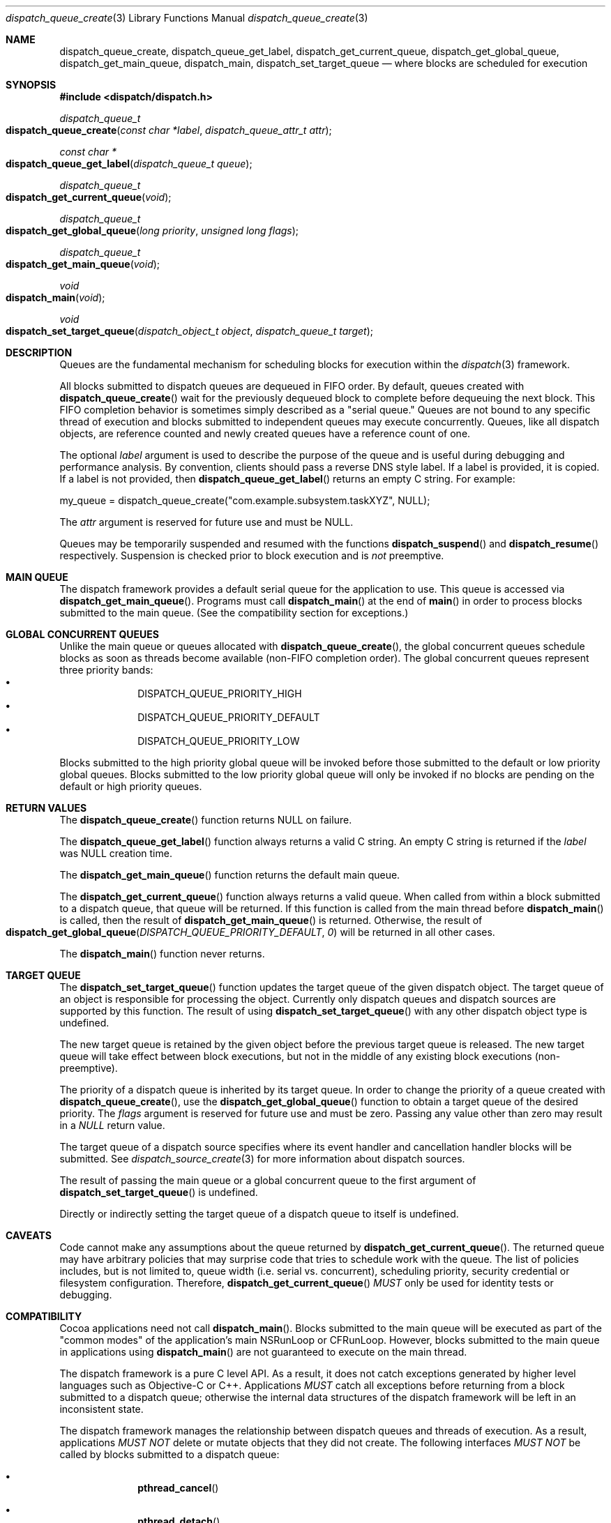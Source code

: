 .\" Copyright (c) 2008-2009 Apple Inc. All rights reserved.
.Dd May 1, 2008
.Dt dispatch_queue_create 3
.Os Darwin
.Sh NAME
.Nm dispatch_queue_create ,
.Nm dispatch_queue_get_label ,
.Nm dispatch_get_current_queue ,
.Nm dispatch_get_global_queue ,
.Nm dispatch_get_main_queue ,
.Nm dispatch_main ,
.Nm dispatch_set_target_queue
.Nd where blocks are scheduled for execution
.Sh SYNOPSIS
.Fd #include <dispatch/dispatch.h>
.Ft dispatch_queue_t
.Fo dispatch_queue_create
.Fa "const char *label" "dispatch_queue_attr_t attr"
.Fc
.Ft "const char *"
.Fo dispatch_queue_get_label
.Fa "dispatch_queue_t queue"
.Fc
.Ft dispatch_queue_t
.Fo dispatch_get_current_queue
.Fa void
.Fc
.Ft dispatch_queue_t
.Fo dispatch_get_global_queue
.Fa "long priority"
.Fa "unsigned long flags"
.Fc
.Ft dispatch_queue_t
.Fo dispatch_get_main_queue
.Fa void
.Fc
.Ft void
.Fo dispatch_main
.Fa void
.Fc
.Ft void
.Fo dispatch_set_target_queue
.Fa "dispatch_object_t object"
.Fa "dispatch_queue_t target"
.Fc
.Sh DESCRIPTION
Queues are the fundamental mechanism for scheduling blocks for execution within
the
.Xr dispatch 3
framework.
.Pp
All blocks submitted to dispatch queues are dequeued in FIFO order.
By default, queues created with
.Fn dispatch_queue_create
wait for the previously dequeued block to complete before dequeuing the next
block. This FIFO completion behavior is sometimes simply described as a "serial queue."
Queues are not bound to any specific thread of execution and blocks submitted
to independent queues may execute concurrently.
Queues, like all dispatch objects, are reference counted and newly created
queues have a reference count of one.
.Pp
The optional
.Fa label
argument is used to describe the purpose of the queue and is useful during
debugging and performance analysis. By convention, clients should pass a
reverse DNS style label.
If a label is provided, it is copied. If a label is not provided, then
.Fn dispatch_queue_get_label
returns an empty C string.
For example:
.Pp
.Bd -literal
my_queue = dispatch_queue_create("com.example.subsystem.taskXYZ", NULL);
.Ed
.Pp
The
.Fa attr
argument is reserved for future use and must be NULL.
.Pp
Queues may be temporarily suspended and resumed with the functions
.Fn dispatch_suspend
and
.Fn dispatch_resume 
respectively. Suspension is checked prior to block execution and is
.Em not
preemptive.
.Sh MAIN QUEUE
The dispatch framework provides a default serial queue for the application to use.
This queue is accessed via
.Fn dispatch_get_main_queue .
Programs must call
.Fn dispatch_main
at the end of
.Fn main
in order to process blocks submitted to the main queue. (See the compatibility
section for exceptions.)
.Sh GLOBAL CONCURRENT QUEUES
Unlike the main queue or queues allocated with
.Fn dispatch_queue_create ,
the global concurrent queues schedule blocks as soon as threads become
available (non-FIFO completion order). The global concurrent queues represent
three priority bands:
.Bl -bullet -compact -offset indent
.It
DISPATCH_QUEUE_PRIORITY_HIGH
.It
DISPATCH_QUEUE_PRIORITY_DEFAULT
.It
DISPATCH_QUEUE_PRIORITY_LOW
.El
.Pp
Blocks submitted to the high priority global queue will be invoked before those
submitted to the default or low priority global queues. Blocks submitted to the
low priority global queue will only be invoked if no blocks are pending on the
default or high priority queues.
.Pp
.Sh RETURN VALUES
The
.Fn dispatch_queue_create
function returns NULL on failure.
.Pp
The
.Fn dispatch_queue_get_label
function always returns a valid C string. An empty C string is returned if the
.Fa label
was NULL creation time.
.Pp
The
.Fn dispatch_get_main_queue
function returns the default main queue.
.Pp
The
.Fn dispatch_get_current_queue
function always returns a valid queue. When called from within a block submitted
to a dispatch queue, that queue will be returned. If this function is called from
the main thread before
.Fn dispatch_main
is called, then the result of
.Fn dispatch_get_main_queue
is returned.  Otherwise, the result of
.Fo dispatch_get_global_queue
.Fa DISPATCH_QUEUE_PRIORITY_DEFAULT
.Fa 0
.Fc
will be returned in all other cases.
.Pp
The
.Fn dispatch_main
function never returns.
.Sh TARGET QUEUE
The
.Fn dispatch_set_target_queue
function updates the target queue of the given dispatch object. The target
queue of an object is responsible for processing the object. Currently only
dispatch queues and dispatch sources are supported by this function. The result
of using
.Fn dispatch_set_target_queue
with any other dispatch object type is undefined.
.Pp
The new target queue is retained by the given object before the previous target
queue is released. The new target queue will take effect between block
executions, but not in the middle of any existing block executions
(non-preemptive).
.Pp
The priority of a dispatch queue is inherited by its target queue. 
In order to change the priority of a queue created with
.Fn dispatch_queue_create ,
use the
.Fn dispatch_get_global_queue
function to obtain a target queue of the desired priority. The
.Fa flags
argument is reserved for future use and must be zero. Passing any value other
than zero may result in a
.Vt NULL
return value.
.Pp
The target queue of a dispatch source specifies where its event handler and
cancellation handler blocks will be submitted. See
.Xr dispatch_source_create 3
for more information about dispatch sources.
.Pp
The result of passing the main queue or a global concurrent queue to the first
argument of
.Fn dispatch_set_target_queue
is undefined.
.Pp
Directly or indirectly setting the target queue of a dispatch queue to itself is undefined.
.Sh CAVEATS
Code cannot make any assumptions about the queue returned by
.Fn dispatch_get_current_queue .
The returned queue may have arbitrary policies that may surprise code that tries
to schedule work with the queue. The list of policies includes, but is not
limited to, queue width (i.e. serial vs. concurrent), scheduling priority,
security credential or filesystem configuration. Therefore,
.Fn dispatch_get_current_queue
.Em MUST
only be used for identity tests or debugging.
.Sh COMPATIBILITY
Cocoa applications need not call
.Fn dispatch_main .
Blocks submitted to the main queue will be executed as part of the "common modes"
of the application's main NSRunLoop or CFRunLoop.
However, blocks submitted to the main queue in applications using
.Fn dispatch_main
are not guaranteed to execute on the main thread.
.Pp
The dispatch framework is a pure C level API. As a result, it does not catch
exceptions generated by higher level languages such as Objective-C or C++.
Applications
.Em MUST
catch all exceptions before returning from a block submitted to a dispatch
queue; otherwise the internal data structures of the dispatch framework will be
left in an inconsistent state.
.Pp
The dispatch framework manages the relationship between dispatch queues and
threads of execution. As a result, applications
.Em MUST NOT
delete or mutate objects that they did not create. The following interfaces
.Em MUST NOT
be called by blocks submitted to a dispatch queue:
.Bl -bullet -offset indent
.It
.Fn pthread_cancel
.It
.Fn pthread_detach
.It
.Fn pthread_join
.It
.Fn pthread_kill
.It
.Fn pthread_exit
.El
.Pp
Applications
.Em MAY
call the following interfaces from a block submitted to a dispatch queue if
and only if they restore the thread to its original state before returning:
.Bl -bullet -offset indent
.It
.Fn pthread_setcancelstate
.It
.Fn pthread_setcanceltype
.It
.Fn pthread_setschedparam
.It
.Fn pthread_sigmask
.It
.Fn pthread_setugid_np
.It
.Fn pthread_chdir
.It
.Fn pthread_fchdir
.El
.Pp
Applications
.Em MUST NOT
rely on the following interfaces returning predictable results between
invocations of blocks submitted to a dispatch queue:
.Bl -bullet -offset indent
.It
.Fn pthread_self
.It
.Fn pthread_getschedparam
.It
.Fn pthread_get_stacksize_np
.It
.Fn pthread_get_stackaddr_np
.It
.Fn pthread_mach_thread_np
.It
.Fn pthread_from_mach_thread_np
.El
.Pp
While the result of
.Fn pthread_self
may change between invocations of blocks, the value will not change during the
execution of any single block. Because the underlying thread may change beteween
block invocations on a single queue, using per-thread data as an out-of-band
return value is error prone. In other words, the result of calling
.Fn pthread_setspecific
and
.Fn pthread_getspecific
is well defined within a signle block, but not across multiple blocks. Also,
one cannot make any assumptions about when the destructor passed to
.Fn pthread_key_create
is called. The destructor may be called between the invocation of blocks on
the same queue, or during the idle state of a process.
.Pp
The following example code correctly handles per-thread return values:
.Bd -literal -offset indent
__block int r;
__block int e;
dispatch_sync(queue, ^{
	r = kill(1, 0);
	// Copy the per-thread return value to the callee thread
	e = errno;
});
printf("kill(1,0) returned %d and errno %d\n", r, e);
.Ed
.Pp
Note that in the above example
.Va errno
is a per-thread variable and must be copied out explicitly as the block may be
invoked on different thread of execution than the caller. Another example of
per-thread data that would need to be copied is the use of 
.Fn getpwnam
instead of
.Fn getpwnam_r .
.Pp
As an optimization,
.Fn dispatch_sync
invokes the block on the current thread when possible. In this case, the thread
specific data such as
.Va errno
may persist from the block until back to the caller. Great care should be taken
not to accidentally rely on this side-effect.
.Pp
.Sh SEE ALSO
.Xr dispatch 3 ,
.Xr dispatch_async 3 ,
.Xr dispatch_object 3 ,
.Xr dispatch_source_create 3
